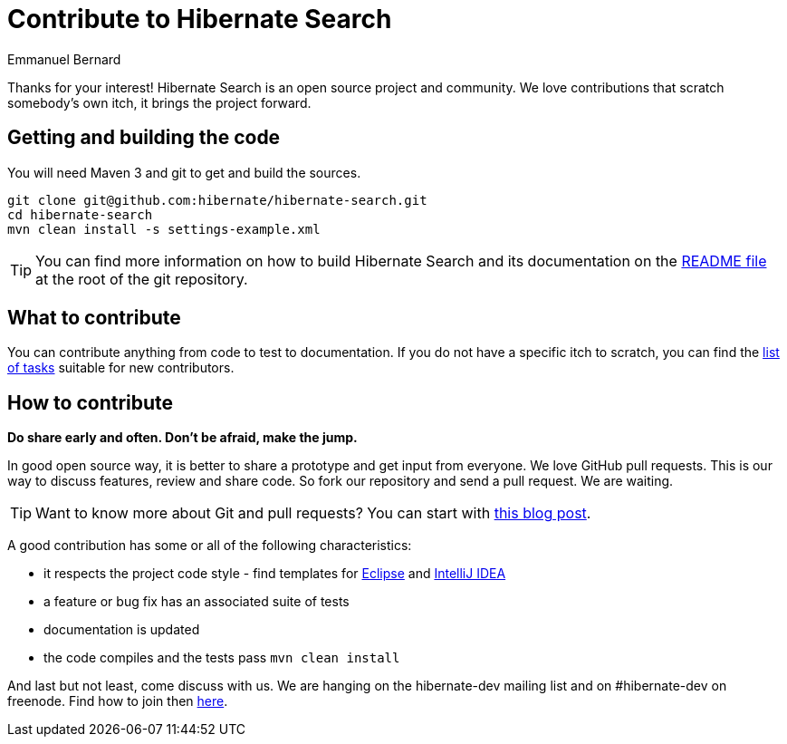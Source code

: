 = Contribute to Hibernate Search
Emmanuel Bernard
:awestruct-layout: project-frame
:awestruct-project: search

Thanks for your interest! Hibernate Search is an open source project and community.
We love contributions that scratch somebody's own itch, it brings the project forward.

== Getting and building the code

You will need Maven 3 and git to get and build the sources.

[source]
----
git clone git@github.com:hibernate/hibernate-search.git
cd hibernate-search
mvn clean install -s settings-example.xml
----

TIP: You can find more information on how to build Hibernate Search and its documentation on the https://github.com/hibernate/hibernate-search/blob/master/README.md[README file] at the root of the git repository.

== What to contribute

You can contribute anything from code to test to documentation.
If you do not have a specific itch to scratch, you can find the https://hibernate.atlassian.net/issues/?jql=project%20%3D%20HSEARCH%20AND%20status%20in%20(Open%2C%20Reopened%2C%20%22Awaiting%20Test%20Case%22)%20AND%20%22Suitable%20for%20new%20contributors%22%20%3D%20%22Yes%2C%20likely%22%20ORDER%20BY%20updated%20DESC[list of tasks] suitable for new contributors.

== How to contribute

*Do share early and often. Don't be afraid, make the jump.*

In good open source way, it is better to share a prototype and get input from everyone.
We love GitHub pull requests. This is our way to discuss features, review and share code.
So fork our repository and send a pull request. We are waiting.

[TIP]
====
Want to know more about Git and pull requests?
You can start with http://in.relation.to/Bloggers/HibernateMovesToGitGitTipsAndTricks[this blog post].
====

A good contribution has some or all of the following characteristics:

* it respects the project code style - find templates for https://community.jboss.org/docs/DOC-16649[Eclipse] and https://community.jboss.org/docs/DOC-15468[IntelliJ IDEA]
* a feature or bug fix has an associated suite of tests
* documentation is updated
* the code compiles and the tests pass `mvn clean install`

And last but not least, come discuss with us.
We are hanging on the hibernate-dev mailing list and on #hibernate-dev on freenode.
Find how to join then link:/community/#contribute[here].

